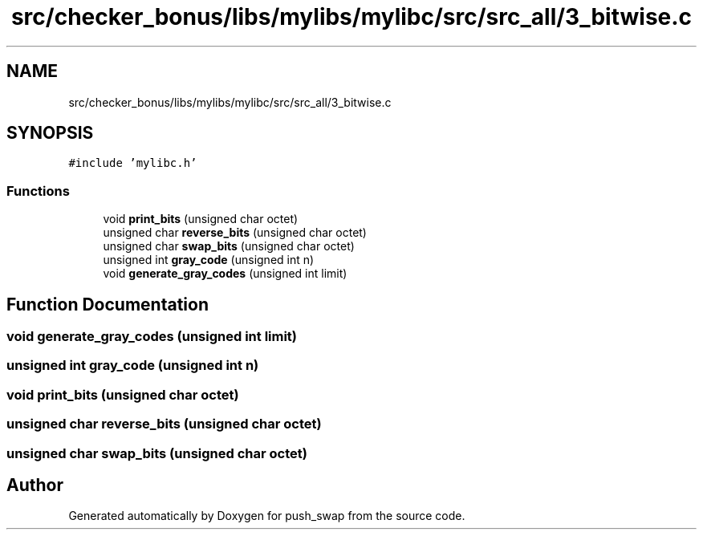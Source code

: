 .TH "src/checker_bonus/libs/mylibs/mylibc/src/src_all/3_bitwise.c" 3 "Thu Mar 20 2025 16:01:02" "push_swap" \" -*- nroff -*-
.ad l
.nh
.SH NAME
src/checker_bonus/libs/mylibs/mylibc/src/src_all/3_bitwise.c
.SH SYNOPSIS
.br
.PP
\fC#include 'mylibc\&.h'\fP
.br

.SS "Functions"

.in +1c
.ti -1c
.RI "void \fBprint_bits\fP (unsigned char octet)"
.br
.ti -1c
.RI "unsigned char \fBreverse_bits\fP (unsigned char octet)"
.br
.ti -1c
.RI "unsigned char \fBswap_bits\fP (unsigned char octet)"
.br
.ti -1c
.RI "unsigned int \fBgray_code\fP (unsigned int n)"
.br
.ti -1c
.RI "void \fBgenerate_gray_codes\fP (unsigned int limit)"
.br
.in -1c
.SH "Function Documentation"
.PP 
.SS "void generate_gray_codes (unsigned int limit)"

.SS "unsigned int gray_code (unsigned int n)"

.SS "void print_bits (unsigned char octet)"

.SS "unsigned char reverse_bits (unsigned char octet)"

.SS "unsigned char swap_bits (unsigned char octet)"

.SH "Author"
.PP 
Generated automatically by Doxygen for push_swap from the source code\&.
